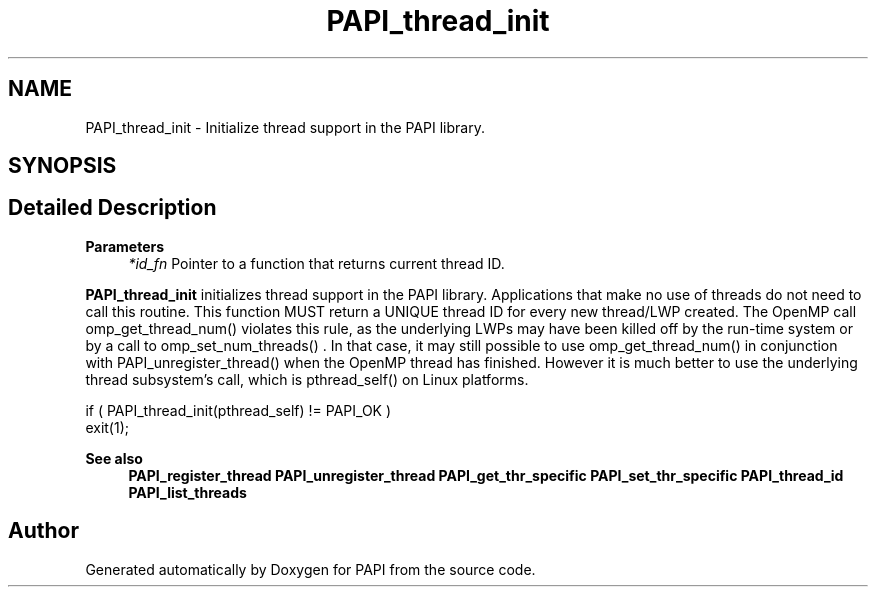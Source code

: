 .TH "PAPI_thread_init" 3 "Mon Feb 24 2025 21:11:21" "Version 7.2.0.0b2" "PAPI" \" -*- nroff -*-
.ad l
.nh
.SH NAME
PAPI_thread_init \- Initialize thread support in the PAPI library\&.  

.SH SYNOPSIS
.br
.PP
.SH "Detailed Description"
.PP 

.PP
\fBParameters\fP
.RS 4
\fI*id_fn\fP Pointer to a function that returns current thread ID\&.
.RE
.PP
\fBPAPI_thread_init\fP initializes thread support in the PAPI library\&. Applications that make no use of threads do not need to call this routine\&. This function MUST return a UNIQUE thread ID for every new thread/LWP created\&. The OpenMP call omp_get_thread_num() violates this rule, as the underlying LWPs may have been killed off by the run-time system or by a call to omp_set_num_threads() \&. In that case, it may still possible to use omp_get_thread_num() in conjunction with PAPI_unregister_thread() when the OpenMP thread has finished\&. However it is much better to use the underlying thread subsystem's call, which is pthread_self() on Linux platforms\&.
.PP
.PP
.nf
if ( PAPI_thread_init(pthread_self) != PAPI_OK )
    exit(1);
.fi
.PP
.PP
\fBSee also\fP
.RS 4
\fBPAPI_register_thread\fP \fBPAPI_unregister_thread\fP \fBPAPI_get_thr_specific\fP \fBPAPI_set_thr_specific\fP \fBPAPI_thread_id\fP \fBPAPI_list_threads\fP 
.RE
.PP


.SH "Author"
.PP 
Generated automatically by Doxygen for PAPI from the source code\&.
